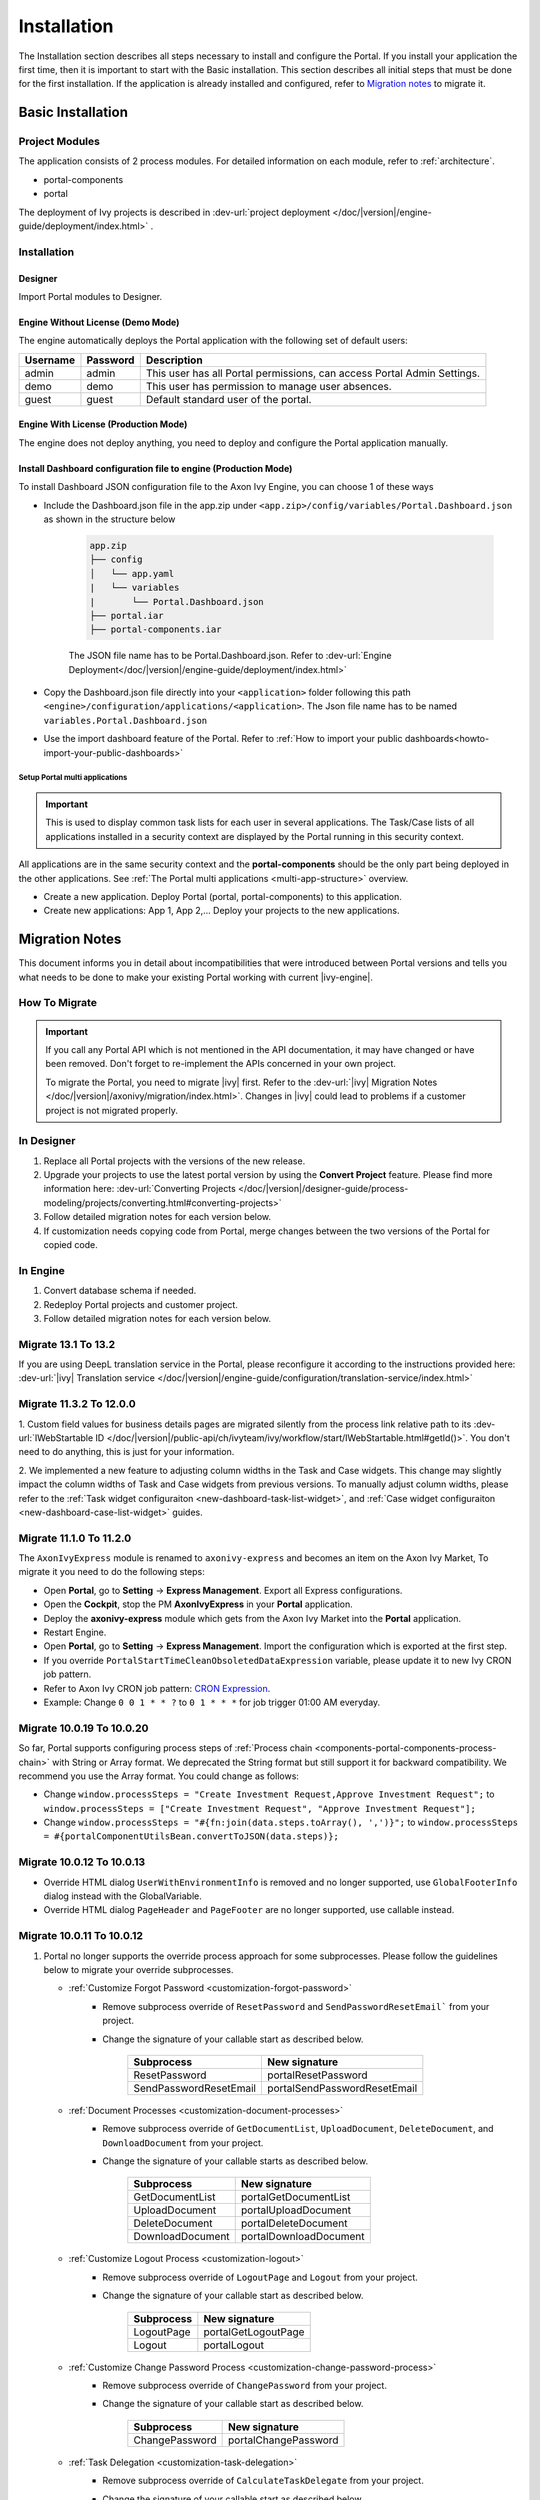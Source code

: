 .. _installation:

Installation
************

The Installation section describes all steps necessary to install and configure
the Portal. If you install your application the first time, then it is important
to start with the Basic installation. This section describes all initial steps
that must be done for the first installation. If the application is already
installed and configured, refer to `Migration notes`_ to migrate it.

Basic Installation
==================

Project Modules
---------------

The application consists of 2 process modules. For detailed information
on each module, refer to :ref:`architecture`.

-  portal-components
-  portal

The deployment of Ivy projects is described in :dev-url:`project
deployment </doc/|version|/engine-guide/deployment/index.html>`
.

Installation
------------

Designer
^^^^^^^^

Import Portal modules to Designer.

Engine Without License (Demo Mode)
^^^^^^^^^^^^^^^^^^^^^^^^^^^^^^^^^^

The engine automatically deploys the Portal application with the following set
of default users:

.. table::

   +-----------------------+-----------------------+-----------------------+
   | Username              | Password              | Description           |
   +=======================+=======================+=======================+
   | admin                 | admin                 | This user has all     |
   |                       |                       | Portal permissions,   |
   |                       |                       | can access Portal     |
   |                       |                       | Admin Settings.       |
   +-----------------------+-----------------------+-----------------------+
   | demo                  | demo                  | This user has         |
   |                       |                       | permission to manage  |
   |                       |                       | user absences.        |
   +-----------------------+-----------------------+-----------------------+
   | guest                 | guest                 | Default standard user |
   |                       |                       | of the portal.        |
   +-----------------------+-----------------------+-----------------------+


Engine With License (Production Mode)
^^^^^^^^^^^^^^^^^^^^^^^^^^^^^^^^^^^^^

The engine does not deploy anything, you need to deploy and configure the Portal
application manually.

Install Dashboard configuration file to engine (Production Mode)
^^^^^^^^^^^^^^^^^^^^^^^^^^^^^^^^^^^^^^^^^^^^^^^^^^^^^^^^^^^^^^^^
To install Dashboard JSON configuration file to the Axon Ivy Engine, you can choose 1 of these ways

- Include the Dashboard.json file in the app.zip under ``<app.zip>/config/variables/Portal.Dashboard.json`` as shown in the structure below

   .. code-block:: 

      app.zip
      ├── config
      │   └── app.yaml
      |   └── variables
      |       └── Portal.Dashboard.json
      ├── portal.iar
      ├── portal-components.iar    
   ..

   The JSON file name has to be Portal.Dashboard.json. Refer to :dev-url:`Engine Deployment</doc/|version|/engine-guide/deployment/index.html>` 
- Copy the Dashboard.json file directly into your ``<application>`` folder following this path ``<engine>/configuration/applications/<application>``. The Json file name has to be named ``variables.Portal.Dashboard.json``

- Use the import dashboard feature of the Portal. Refer to :ref:`How to import your public dashboards<howto-import-your-public-dashboards>`

Setup Portal multi applications
"""""""""""""""""""""""""""""""
.. important::

   This is used to display common task lists for each user in several applications. The Task/Case lists of all applications installed in a security context are displayed by the Portal running in this security context.

All applications are in the same security context and the **portal-components** should be the only part being deployed in the other applications. See :ref:`The Portal multi applications <multi-app-structure>` overview.

-  Create a new application. Deploy Portal (portal, portal-components) to this application.

-  Create new applications: App 1, App 2,... Deploy your projects to the new applications.


.. _installation-migration-notes:

Migration Notes
===============

This document informs you in detail about incompatibilities that were
introduced between Portal versions and tells you what needs to be done
to make your existing Portal working with current |ivy-engine|.

How To Migrate
--------------

.. important::
   If you call any Portal API which is not mentioned in the API documentation,
   it may have changed or have been removed. Don't forget to re-implement the
   APIs concerned in your own project.

   To migrate the Portal, you need to migrate |ivy| first. Refer to the
   :dev-url:`|ivy| Migration Notes
   </doc/|version|/axonivy/migration/index.html>`. Changes in |ivy| could lead
   to problems if a customer project is not migrated properly.

In Designer
-----------

#. Replace all Portal projects with the versions of the new release.
#. Upgrade your projects to use the latest portal version by using the **Convert Project** feature. Please find more information here: :dev-url:`Converting Projects </doc/|version|/designer-guide/process-modeling/projects/converting.html#converting-projects>`
#. Follow detailed migration notes for each version below.
#. If customization needs copying code from Portal, merge changes between the
   two versions of the Portal for copied code.

..

In Engine
---------

#. Convert database schema if needed.

#. Redeploy Portal projects and customer project.

#. Follow detailed migration notes for each version below.

Migrate 13.1 To 13.2
--------------------

If you are using DeepL translation service in the Portal, please reconfigure it according to the instructions provided here: :dev-url:`|ivy| Translation service </doc/|version|/engine-guide/configuration/translation-service/index.html>`

Migrate 11.3.2 To 12.0.0
------------------------

1. Custom field values for business details pages are migrated silently from the process link relative path 
to its :dev-url:`IWebStartable ID </doc/|version|/public-api/ch/ivyteam/ivy/workflow/start/IWebStartable.html#getId()>`. 
You don't need to do anything, this is just for your information.

2. We implemented a new feature to adjusting column widths in the Task and Case widgets.
This change may slightly impact the column widths of Task and Case widgets from previous versions.
To manually adjust column widths, please refer to the :ref:`Task widget configuraiton <new-dashboard-task-list-widget>`,
and :ref:`Case widget configuraiton <new-dashboard-case-list-widget>` guides.

Migrate 11.1.0 To 11.2.0
------------------------

The ``AxonIvyExpress`` module is renamed to ``axonivy-express`` and becomes an item on the Axon Ivy Market, To migrate it you need to do the following steps:

- Open **Portal**, go to **Setting** -> **Express Management**. Export all Express configurations.
- Open the **Cockpit**, stop the PM **AxonIvyExpress** in your **Portal** application.
- Deploy the **axonivy-express** module which gets from the Axon Ivy Market into the **Portal** application.
- Restart Engine.
- Open **Portal**, go to **Setting** -> **Express Management**. Import the configuration which is exported at the first step.


- If you override ``PortalStartTimeCleanObsoletedDataExpression`` variable, please update it to new Ivy CRON job pattern.
- Refer to Axon Ivy CRON job pattern: `CRON Expression <https://developer.axonivy.com/doc/|version|/engine-guide/configuration/advanced-configuration.html#cron-expression>`_.
- Example: Change ``0 0 1 * * ?`` to ``0 1 * * *`` for job trigger 01:00 AM everyday.

Migrate 10.0.19 To 10.0.20
--------------------------

So far, Portal supports configuring process steps of :ref:`Process chain <components-portal-components-process-chain>` with String or Array format. 
We deprecated the String format but still support it for backward compatibility. We recommend you use the Array format. You could change as follows:

- Change ``window.processSteps = "Create Investment Request,Approve Investment Request";`` to ``window.processSteps = ["Create Investment Request", "Approve Investment Request"];``

- Change ``window.processSteps = "#{fn:join(data.steps.toArray(), ',')}";`` to ``window.processSteps = #{portalComponentUtilsBean.convertToJSON(data.steps)};``

Migrate 10.0.12 To 10.0.13
--------------------------

- Override HTML dialog ``UserWithEnvironmentInfo`` is removed and no longer supported, use ``GlobalFooterInfo`` dialog instead with the GlobalVariable.

- Override HTML dialog ``PageHeader`` and ``PageFooter`` are no longer supported, use callable instead.

Migrate 10.0.11 To 10.0.12
--------------------------

1. Portal no longer supports the override process approach for some subprocesses. Please follow the guidelines below to migrate your override subprocesses.

   - :ref:`Customize Forgot Password <customization-forgot-password>`
      - Remove subprocess override of ``ResetPassword`` and ``SendPasswordResetEmail``` from your project.
      - Change the signature of your callable start as described below.

         +-------------------------+-------------------------------+
         | Subprocess              | New signature                 |
         +=========================+===============================+
         | ResetPassword           | portalResetPassword           |
         +-------------------------+-------------------------------+
         | SendPasswordResetEmail  | portalSendPasswordResetEmail  |
         +-------------------------+-------------------------------+

   - :ref:`Document Processes <customization-document-processes>`
      - Remove subprocess override of ``GetDocumentList``, ``UploadDocument``, ``DeleteDocument``, and ``DownloadDocument`` from your project.
      - Change the signature of your callable starts as described below.

         +----------------------+----------------------------+
         | Subprocess           | New signature              |
         +======================+============================+
         | GetDocumentList      | portalGetDocumentList      |
         +----------------------+----------------------------+
         | UploadDocument       | portalUploadDocument       |
         +----------------------+----------------------------+
         | DeleteDocument       | portalDeleteDocument       |
         +----------------------+----------------------------+
         | DownloadDocument     | portalDownloadDocument     |
         +----------------------+----------------------------+

   - :ref:`Customize Logout Process <customization-logout>`
      - Remove subprocess override of ``LogoutPage`` and ``Logout`` from your project.
      - Change the signature of your callable start as described below.

         +----------------------+----------------------------+
         | Subprocess           | New signature              |
         +======================+============================+
         | LogoutPage           | portalGetLogoutPage        |
         +----------------------+----------------------------+
         | Logout               | portalLogout               |
         +----------------------+----------------------------+

   - :ref:`Customize Change Password Process <customization-change-password-process>`
      - Remove subprocess override of ``ChangePassword`` from your project.
      - Change the signature of your callable start as described below.

         +----------------------+----------------------------+
         | Subprocess           | New signature              |
         +======================+============================+
         | ChangePassword       | portalChangePassword       |
         +----------------------+----------------------------+

   - :ref:`Task Delegation <customization-task-delegation>`
      - Remove subprocess override of ``CalculateTaskDelegate`` from your project.
      - Change the signature of your callable start as described below.

            +-------------------------+-------------------------------+
            | Subprocess              | New signature                 |
            +=========================+===============================+
            | CalculateTaskDelegate   | portalCalculateTaskDelegate   |
            +-------------------------+-------------------------------+

   - :ref:`Customize Menu Items <customization-menu-customization>`
      - Remove subprocess override of ``LoadSubMenuItems`` from your project.
      - Change the signature of your callable start as described below.

         +-------------------------+-------------------------------+
         | Subprocess              | New signature                 |
         +=========================+===============================+
         | LoadSubMenuItems        | portalLoadSubMenuItems        |
         +-------------------------+-------------------------------+
      - To hide default menu items, you can utilize variables. Here's a link :ref:`Show/hide default menu items <customization-menu-hide-default-menu-item>` that provides instructions on how to do so.
      - Update ``index`` for each custom menu item.
      - Refer to process ``CustomLoadSubMenuItems`` in the project ``portal-developer-examples`` for an example of how to create custom menu items.

2. We changed the **External Link** configuration for the field ``imageContent``, refer to :ref:`Portal Processes External Links <portal-process-external-link>` for more information. Basically, you do not need any migration on your engine. In case you have overridden the variable `Portal.Processes.ExternalLinks` by deployment, update the field ``imageContent`` by removing the prefix like `data:image/jpeg;base64,` in your JSON variable `Portal.Processes.ExternalLinks` file.

Migrate 10.0 To 10.0.7
----------------------

The ``ch.ivy.addon.portalkit.publicapi.PortalNavigatorInFrameAPI`` class is removed and no longer supported, use 
``com.axonivy.portal.components.util.PortalNavigatorInFrameAPI`` instead.

Migrate 8.x To 10.0
-------------------

You need to do all steps starting at ``Migrate 8.x To ...`` up to and including
``Migrate ... To 9.x``

Migrate 9.3 To 9.4
------------------

``PortalStyle``, ``PortalKit`` and ``PortalTemplate`` have been replaced by ``portal-components`` and ``portal`` from 9.4, refer to :ref:`architecture`.

#. If you have customized PortalStyle, please refer to
   :ref:`Customization Portal Logos And Colors <customization-portal-logos-and-colors>` to override login background, favicon & logo images.
   If you have changed the CMS in ``PortalStyle``, please adapt the ``portal`` CMS accordingly.

#. The ``customization.css`` file has been removed, in case you use it in your project, please switch to using
   :dev-url:`Engine Branding </doc/|version|/designer-guide/user-interface/branding/branding-engine.html>` to customize styling

#. Subprocesses related to documents are moved to the independent project ``portal-components``.
   If you customized these processes, please override the correspond subprocess again and added your customization to it.

   Below is a list of deprecated processes in project ``portal`` and new processes in project ``portal-components``.

   +-----------------------------------+--------------------------+
   | New subprocess                    | Deprecated subprocess    |
   +===================================+==========================+
   | GetDocumentItems                  | GetDocumentList          |
   +-----------------------------------+--------------------------+
   | UploadDocumentItem                | UploadDocument           |
   +-----------------------------------+--------------------------+
   | DeleteDocumentItem                | DeleteDocument           |
   +-----------------------------------+--------------------------+
   | DownloadDocumentItem              | DownloadDocument         |
   +-----------------------------------+--------------------------+

#. Some classes of the Portal have been moved to the independent project ``portal-components``. Please refer to below table to migrate them correctly

   .. csv-table::
      :file: documents/class_replacement_9.4.csv
      :header-rows: 1
      :class: longtable
      :widths: 1 1

#. Some components of the Portal have been moved to the independent project ``portal-components``. Please follow these steps to migrate them:

   - :ref:`Migration steps <components-portal-components-migrate-from-old-user-selection>` for the new :ref:`User Selection <components-portal-components-user-selection>` component.

   - :ref:`Migration steps <components-portal-components-migrate-from-old-role-selection>` for the new :ref:`Role Selection <components-portal-components-role-selection>` component.

   - :ref:`Migration steps <components-portal-components-migrate-from-old-document-table>` for the new :ref:`Document Table <components-portal-components-document-table>` component.

   - :ref:`Migration steps <components-portal-components-migrate-from-old-process-chain>` for the new :ref:`Process Chain <components-portal-components-process-chain>` component.

#. Portal dashboard widgets only support the ``CustomFields`` declared in the ``custom-fields.yaml`` file.
   If your ``CustomFields`` are used in the dashboard widget, please follow the :dev-url:`Custom Fields Meta Information </doc/|version|/designer-guide/how-to/workflow/custom-fields.html#meta-information>` to adapt the data.

#. The ``DefaultChartColor.p.json`` subprocess has been removed, in case you use it in your project, please remove override this subprocess and switch to using
   :dev-url:`Engine Branding </doc/|version|/designer-guide/user-interface/branding/branding-engine.html>` to customize chart, data labels, legend color.

#. Deploy :download:`portal-migration-9.4.0.iar <documents/portal-migration-9.4-9.4.0.iar>` project to your Ivy application and run it by access link
   ``your_host/your_application/pro/portal-migration/175F92F71BC45295/startMigrateConfiguration.ivp``

   .. important::
      * If you have many applications, deploy to only one application and run it by access the migration link,
        for example: ``https://portal.io/Portal/pro/portal-migration/175F92F71BC45295/startMigrateConfiguration.ivp``

      * Use an administrator account to sign in
      * Run migration process only once
      * You must remove some process models: ``portal-migration``, ``PortalStyle``, ``PortalKit`` and ``PortalTemplate`` after successfully migrating.

Migrate 9.2 To 9.3
------------------

#. Deploy :download:`portal-migration.iar <documents/portal-migration-9.3.0.iar>` project to your Ivy application and run it by access link
   ``your_host/your_application/pro/portal-migration/175F92F71BC45295/startMigrateConfiguration.ivp``

   .. important::
      * If you have many applications, deploy to only one application and run it by access the migration link,
        for example: ``https://portal.io/Portal/pro/portal-migration/175F92F71BC45295/startMigrateConfiguration.ivp``

      * Use an administrator account to sign in
      * Run migration process only once

#. We changed the way to navigate to Task Analysis component. Process ``Start Processes/TaskAnalysis/start.ivp`` is moved to new place ``Start Processes/PortalStart/showTaskAnalysis.ivp``.

#. We moved the configuration of announcement, thirdparty applications, default statistic charts, application favorite processes, public external links and express processes from the BusinessData tovariables.

#. Copy the PortalStart process from PortalTemplate to your project because we changed something relate to DefaultApplicationHomePage.ivp and PortalDashboardConfiguration.ivp.
   Then apply your customization to the PortalStart in your project.

#. Portal date filter such as TaskCreationDateFilter, CaseCreationDateFilter... messages ``<p:messages for="..." />`` have been added for each calendar component to validate date format.
   If you use have any customized date filters in your project, update template accordingly.

#. The callable process ``DefaultChart.p.json``, ``DefaultUserProcess.p.json`` has been removed. They are replaced by
   the :dev-url:`Variables </doc/|version|/designer-guide/configuration/variables.html>` configuration approach.
   

Migrate 9.1 To 9.2
------------------

#. Deploy :download:`MigrateData.iar <documents/MigrateData.iar>` project to your Ivy application and run it by access link
   ``your_host/your_application/pro/MigrateData/175F92F71BC45295/startMigrateConfiguration.ivp``

   If you have many applications, deploy to only one application and run it by access link
   ``your_host/your_application/pro/MigrateData/175F92F71BC45295/startMigrateConfiguration.ivp``

   Example: ``https://portal.io/Portal/pro/MigrateData/175F92F71BC45295/startMigrateConfiguration.ivp``

   .. important:: Run migration process only once

#. We remove implementation of Portal multiple applications. So that you need to adapt some points below:

   - Adapt start process signature of ``PasswordService`` in ``ChangePassword.mod`` if you overrode this callable.
   - If you are using ``ProcessStartCollector``, replace constructor ``ProcessStartCollector(application)`` with ``ProcessStartCollector()``.
   - If you have TaskLazyDataModel, CaseLazyDataModel customization, remove ``setInvolvedApplications()`` method, ``setInvolvedUsername`` in search criteria.

#. In PortalNavigatorInFrame.java, change the methods from non-static to static.

#. CaseDetails component in PortalTemplate is removed.

#. Deprecated callable processes: ``OpenPortalSearch.mod``, ``OpenPortalTasks.mod``, ``OpenPortalTaskDetails.mod``, ``OpenPortalCases.mod``, ``OpenPortalCaseDetails.mod`` process.

   Portal recommends using :dev-url:`|ivy| HtmlOverride wizard </doc/|version|/designer-guide/how-to/overrides.html?#override-new-wizard>` to customize ``Portal HTML Dialog``

   .. important:: The callable process which is supporting to open customization dialog will be removed in the future, do not use it in the new project

#. We remove ivy-icon.css and replace current classes with new classes from Streamline icons, which can be found in the `HTML Dialog Demo <https://market.axonivy.com/html-dialog-demo>`_. So that you need to update your files that are using classes in ivy-icon.css.

#. If you have taskItemDetailCustomPanelTop, taskItemDetailCustomPanelBottom customization, follow :ref:`How to override TaskItemDetail <customization-task-item-details>` to add custom widgets.

9. If you have ``caseItemDetailCustomTop`` or ``caseItemDetailCustomMiddle`` or ``caseItemDetailCustomBottom`` customization, follow :ref:`How to override CaseItemDetail <customization-case-item-details>` to add these custom widgets.

Migrate 8.x To 9.1
------------------

#. Remove the ``views`` field in SubMenuItem.java. Adapt it if you overrode the ``LoadSubMenuItems`` callable process

#. Add parameter ``<ui:param name="viewName" value="TASK" />`` to your customized ``PortalTasksTemplate`` to displayed breadcrumb of Task list.

#. Add parameter ``<ui:param name="viewName" value="CASE" />`` to your customized ``PortalCasesTemplate`` to displayed breadcrumb of Case list.

#. Ivy core has enhanced the Ivy URI, so Portal needs to make a migration. For
   each of your applications, execute the following steps:

   #. Deploy process model :download:`PortalUrlMigration.iar <documents/PortalUrlMigration.iar>`
      to your Ivy Application.

   #. run ``migratePortalUrl.ivp`` once and wait until it is redirected to
      another page (i.e. the Homepage) without error.

   #. Remove the process model ``migratePortalUrl.ivp`` after successfully migrating.

#. HOMEPAGE_URL (single Portal app mode) and registered application link (multi
   Portal app mode) are not available anymore. To let Portal know where your new
   Portal home page is, you have to set default pages in your project.
   Follow this chapter to customize default-pages:
   :dev-url:`Default Pages </doc/|version|/designer-guide/user-interface/default-pages/index.html>`

#. Portal now uses |css_variable| instead of SASS. Therefore, you have to convert
   the SASS syntax to the new CSS variables or use online tools such as
   |css_variable_convert| to convert it.

#. If the Engine Administrator activates the ``Portal.Cases.EnableOwner``
   setting and you have a customized case list, customize this field to this
   case list, e.g. add filter, column configuration, header.

#. Starting in 9.1, the Ivy engine uses a new mechanism to synchronize user
   data. Therefore, the Portal has to adapt some data related to users. Some
   data has to be migrated to work properly. Please follow these steps to
   migrate the existing data of your application:

   - Deploy process model :download:`MigrateRelatedDataOfUserTo9.iar
     <documents/MigrateRelatedDataOfUserTo9.iar>` to your application.

   - Run ``migratePrivateChat.ivp`` to migrate private chat messages.

   - Run ``migrateGroupChat.ivp`` to migrate group chat.

   - Run ``migrateUserProcessesAndExternalLinks.ivp`` to migrate user processes
     and external links.

   - Run ``migrateExpressProcesses.ivp`` to migrate Express processes. Please
     skip this step if your application does not include Express.

   - Restart Ivy engine.

#. Use ``pageContent`` to define your section in ``BasicTemplate.xhtml`` instead of ``simplePageContent``.

#. ``TaskTemplate-7`` has been removed, change it to ``TaskTemplate-8``. ``TaskTemplate`` has been removed, too, change it to ``frame-8`` (provided by Ivy).

#. The ``MenuKind`` enum has one more entry: EXTERNAL_LINK. Use it if your item
   is an external link. Use CUSTOM if it is an internal link.

#. The ``PortalNavigatorInFrameAPI#navigateToPortalHome`` method is deprecated,
   redirect to ivy.html.applicationHomeRef() in your page instead.

Migrate 8.x To 9.x
------------------

You need to do all steps starting at ``Migrate 8.x To ...`` up to and including
``Migrate ... To 9.x``

.. _installation-release-notes:

Release notes
=============

This part lists all relevant changes since the last official product
releases of |ivy|.

Changes in 13.2.0
-----------------
- Enhanced the document preview feature for the task and case detail. If you have DocFactory in the same security context. You can preview Word(doc, docx), Excel(xls, xlsx) and email(eml) documents.
- Removed the Portal Setting ``Portal.DeepL.AuthKey``.
- Renamed the Portal Setting ``Portal.DeepL.Enable`` to ``Portal.TranslationService.Enable``.

Changes in 13.1.0
-----------------
- Introduced Custom Statistic Chart. Refer to :ref:`statistic-chart` for more information. 
- Rename the old file ``Portal.ClientStatistic`` to ``Portal.Statistic``.

Changes in 12.0.6
-----------------
- Introduced the Portal Setting ``Portal.Cases.EnablePinnedCase`` and ``Portal.Tasks.EnablePinnedTask`` to enable the pinning feature for the case and task widgets on the dashboard.

Changes in 12.0.4
-----------------
- Introduced the Portal Setting ``Portal.Cases.BehaviourWhenClickingOnLineInCaseList`` to toggle between accessing case details or business details when clicking on a case in the case widget on the dashboard, global search, related cases, and the process widget in combined mode.

Changes in 12.0.1
-----------------
- Introduced the document preview feature for the task and case detail. You can preview images(png or jpeg), plain text(txt or log) and pdf documents.
- Introduced the Portal Setting ``Portal.Document.EnablePreview`` to control visibility of the preview document icon in Portal.

Changes in 12.0.0
-----------------

- The old statistic chart is removed, use the new :ref:`statistic-chart` instead.
- Introduce the component IFrameTaskConfig to configure IFrame tasks. Refer to :ref:`iframe-configure-template` for more information.
- The :ref:`full task list page <full-task-list>` and :ref:`full case list page <full-case-list>` have been redesigned to align with the concept of a dashboard widget. 
  It now functions as a dashboard with a single, full-width widget. To configure it, you can adjust it like any other widgets.
- Support multiple case owners. The single case owner sort feature is removed.

Changes in 11.2.0
-----------------

- The ``ch.ivy.addon.portalkit.publicapi.ApplicationMultiLanguageAPI`` class is removed and no longer supported, use ``com.axonivy.portal.components.publicapi.ApplicationMultiLanguageAPI`` instead.
- The ``ch.ivy.addon.portalkit.publicapi.CaseAPI`` class is removed and no longer supported, use ``com.axonivy.portal.components.publicapi.CaseAPI`` instead.
- The ``ch.ivy.addon.portalkit.publicapi.PortalGlobalGrowInIFrameAPI`` class is removed and no longer supported, use ``com.axonivy.portal.components.publicapi.PortalGlobalGrowInIFrameAPI`` instead.
- The ``ch.ivy.addon.portalkit.publicapi.PortalNavigatorAPI`` class is removed and no longer supported, use ``com.axonivy.portal.components.publicapi.PortalNavigatorAPI`` instead.
- The ``ch.ivy.addon.portalkit.publicapi.ProcessStartAPI`` class is removed and no longer supported, use ``com.axonivy.portal.components.publicapi.ProcessStartAPI`` instead.
- The ``ch.ivy.addon.portalkit.publicapi.RoleAPI`` class is removed and no longer supported, use ``com.axonivy.portal.components.publicapi.RoleAPI`` instead.
- The ``ch.ivy.addon.portalkit.publicapi.TaskAPI`` class is removed and no longer supported, use ``com.axonivy.portal.components.publicapi.TaskAPI`` instead.
- The ``com.axonivy.portal.components.util.PortalNavigatorInFrameAPI`` class is removed and no longer supported, use ``com.axonivy.portal.components.publicapi.PortalNavigatorInFrameAPI`` instead.
- Introduced the sort feature for the process dashboard widget. User can sort the processes by index, alphabetical order or by custom order.
- Introduced the ``taskId`` param for the component ``ic:com.axonivy.portal.components.ProcessViewer`` to highlight the current step in the Process Viewer.
- Portal Legacy dashboard has been removed.
- The ``AxonIvyExpress`` module is renamed to ``axonivy-express`` and becomes an item on the Axon Ivy Market.

Changes in 10
-------------

- Introduced the ``Application`` filter and the ``Application`` column in the following places: full task list, full case list, dashboard task list, dashboard case list, and task analysis.

Changes in 9.4
--------------

- Combined projects ``PortalStyle``, ``PortalKit``, and ``PortalTemplate`` to one project named ``portal``.

- Introduced the ``Portal.Tasks.BehaviourWhenClickingOnLineInTaskList`` Portal setting to set behaviour when
  clicking on a line in task list, task widget in new dashboard and related tasks in case details, each user can change it via user profile.

- Introduced the ``Portal.StatisticChartScalingInterval`` Portal setting to set the interval in seconds to do periodic statistic chart scaling requests.

- Introduced the ``Portal.LoginPage.ShowFooter`` Portal setting to control visibility of the footer on the login page.

- Introduced the ``Portal.Theme.Mode`` Portal setting to set the default theme mode: Light or Dark.

- Introduced the ``Portal.Theme.EnableSwitchThemeModeButton`` Portal setting to control state of the switch theme button on the top-bar.

- Introduced new ``Task ID``, ``Task Name``, ``Case ID`` and ``Case Name`` filter in the Portal full task list and case list.

- Introduced the ``Process Viewer`` page, user can get the visual viewer of the process start. See details :ref:`Show Process Viewer <how-to-show-process-viewer>`

- Introduced the ``Formatting language setting`` to format values, for example the decimal separator is displayed differently in different regions of the world.

- Removed subprocess ``DefaultChartColor.p.json``, introduced some Portal variables for customizing the default chart color.

- Introduce some components in new ``portal-components`` project.

   - :ref:`User Selection Component <components-portal-components-user-selection>`

   - :ref:`Role Selection Component <components-portal-components-role-selection>`

   - :ref:`Document Table Component <components-portal-components-document-table>`

   - :ref:`Process Chain Component <components-portal-components-process-chain>`

   - :ref:`Process Viewer Component <components-portal-components-process-viewer>`

Changes in 9.3
--------------

- No need to update PortalGroupId variable when you change group id of Portal.


Changes in 9.2
--------------

- Included new TaskState such as ``Destroyed``, ``Failed``, ``Join failed`` and ``Waiting for event`` in Portal Task list, also in Task State filter.

- Included new CaseState ``Destroyed`` in Portal Case list, also in Case State filter.

- Introduced :ref:`Workflow Events table <how-to-show-workflow-events>`, user who has permission :bdg-warning:`🔑WorkflowEventReadAll` can see all ``WORKFLOW_EVENTS``.

- Introduced the ``Portal.Homepage`` Portal setting to set the default homepage, each user can change it via user profile.

- Introduced new approach to customize :ref:`Portal Case Item details <customization-case-item-details>`. Now, your case information in Case details page and Case Info dialog is the same

- Introduced new approach to customize :ref:`Portal Task Item Details <customization-task-item-details>`.

- Introduced new Portal Setting ``Portal.ShowButtonIcon`` to control visibility of icon of button in Portal.

- Introduced new variable named ``PortalLoginPageDisplay`` to show Login page or hide it then show error page instead.

- No multiple applications anymore, Portal now only works in current application. It means administrator can not add new Ivy application.

- Statistic charts support multiple names for each supported languages.

- Portal supports multilingual user favorites

- Portal supports logos in SVG format.

Changes in 9.1
--------------

- Refactored style customization approach. From now on, Portal use CSS Variable as technology to customize CSS.

- Introduced new Portal Setting ``Portal.ShowButtonIcon`` to control visibility of icon of button in Portal.

- Introduced new Portal dialog with icon decorator.

- TaskTemplate-7, TaskTemplate and TwoColumnTemplate have been removed.


.. |css_variable| raw:: html

   <a href="https://developer.mozilla.org/en-US/docs/Web/CSS/Using_CSS_custom_properties" target="_blank">CSS Variable</a>

.. |css_variable_convert| raw:: html

   <a href="https://www.npmjs.com/package/sass-to-css-variables" target="_blank">SASS to CSS Variables</a>